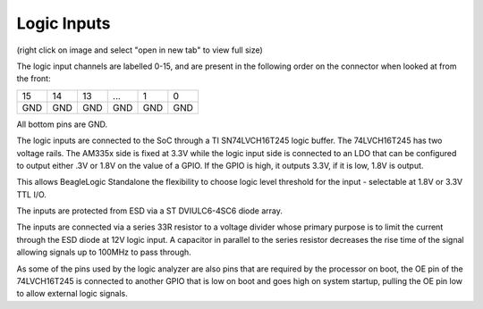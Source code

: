 Logic Inputs
============

.. image:: logic_input_circuit.png

(right click on image and select "open in new tab" to view full size)

The logic input channels are labelled 0-15, and are present in the following
order on the connector when looked at from the front:

+----+----+----+----+----+----+
| 15 | 14 | 13 | ...| 1  | 0  |
+----+----+----+----+----+----+
| GND| GND| GND| GND| GND| GND|
+----+----+----+----+----+----+

All bottom pins are GND.

The logic inputs are connected to the SoC through a TI SN74LVCH16T245 logic buffer. The
74LVCH16T245 has two voltage rails. The AM335x side is fixed at 3.3V while the
logic input side is connected to an LDO that can be configured to output either
.3V or 1.8V on the value of a GPIO. If the GPIO is high, it outputs 3.3V, if it
is low, 1.8V is output.

This allows BeagleLogic Standalone the flexibility to choose logic level
threshold for the input - selectable at 1.8V or 3.3V TTL I/O.

The inputs are protected from ESD via a ST DVIULC6-4SC6 diode array.

The inputs are connected via a series 33R resistor to a voltage divider whose
primary purpose is to limit the current through the ESD diode at 12V logic input.
A capacitor in parallel to the series resistor decreases the rise time of the
signal allowing signals up to 100MHz to pass through.

As some of the pins used by the logic analyzer are also pins that are required
by the processor on boot, the OE pin of the 74LVCH16T245 is connected to another
GPIO that is low on boot and goes high on system startup, pulling the OE pin low
to allow external logic signals.
